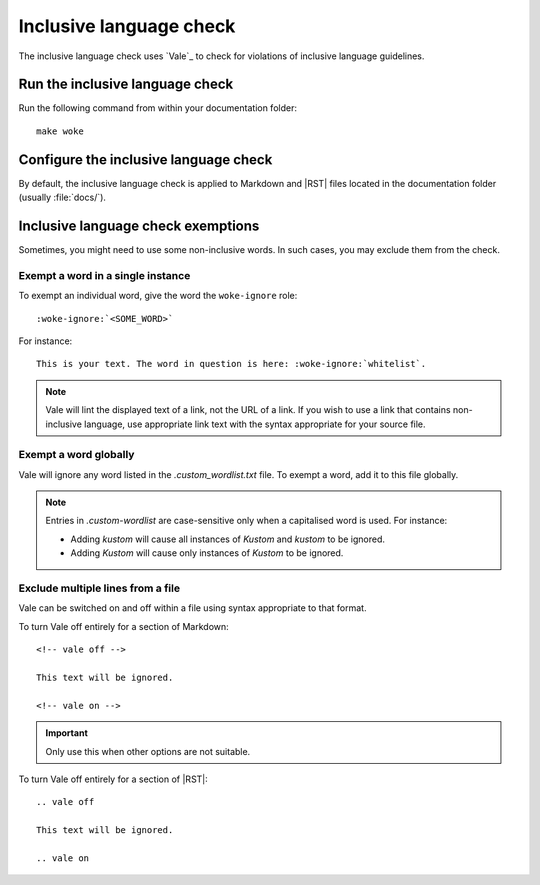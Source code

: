 .. _automatic-checks-inclusivelanguage:

Inclusive language check
========================

The inclusive language check uses `Vale`_ to check for violations of inclusive language guidelines.

Run the inclusive language check
--------------------------------

Run the following command from within your documentation folder::

   make woke

Configure the inclusive language check
--------------------------------------

By default, the inclusive language check is applied to Markdown and |RST| files located in the documentation folder (usually :file:`docs/`).

Inclusive language check exemptions
-----------------------------------

Sometimes, you might need to use some non-inclusive words.
In such cases, you may exclude them from the check.

Exempt a word in a single instance
~~~~~~~~~~~~~~~~~~~~~~~~~~~~~~~~~~

To exempt an individual word, give the word the ``woke-ignore`` role::

   :woke-ignore:`<SOME_WORD>`

For instance::

   This is your text. The word in question is here: :woke-ignore:`whitelist`.

.. note::

   Vale will lint the displayed text of a link, not the URL of a link. If you
   wish to use a link that contains non-inclusive language, use appropriate link
   text with the syntax appropriate for your source file. 

Exempt a word globally
~~~~~~~~~~~~~~~~~~~~~~

Vale will ignore any word listed in the `.custom_wordlist.txt` file.
To exempt a word, add it to this file globally.

.. note::

   Entries in `.custom-wordlist` are case-sensitive only when a capitalised word is used. For instance:

   - Adding `kustom` will cause all instances of `Kustom` and `kustom` to be ignored.
   - Adding `Kustom` will cause only instances of `Kustom` to be ignored.

Exclude multiple lines from a file
~~~~~~~~~~~~~~~~~~~~~~~~~~~~~~~~~~

Vale can be switched on and off within a file using syntax appropriate to that
format.

To turn Vale off entirely for a section of Markdown::

   <!-- vale off -->

   This text will be ignored.

   <!-- vale on -->

.. important::

   Only use this when other options are not suitable.

To turn Vale off entirely for a section of |RST|::

   .. vale off

   This text will be ignored.

   .. vale on